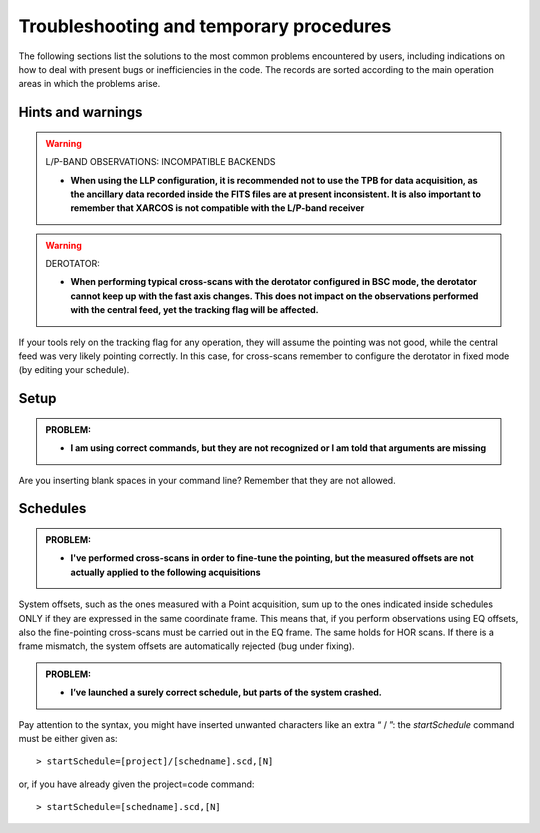 .. _Troubleshooting-and-temporary-procedures:

****************************************
Troubleshooting and temporary procedures
****************************************

The following sections list the solutions to the most common problems 
encountered by users, including indications on how to deal with present bugs 
or inefficiencies in the code. The records are sorted according to the main 
operation areas in which the problems arise. 


Hints and warnings
==================

.. warning:: L/P-BAND OBSERVATIONS: INCOMPATIBLE BACKENDS 

   * **When using the LLP configuration, it is recommended not to use the TPB
     for data acquisition, as the ancillary data recorded inside the FITS
     files are at present inconsistent. It is also important to remember 
     that XARCOS is not compatible with the L/P-band receiver**


.. warning:: DEROTATOR:  

   * **When performing typical cross-scans with the derotator configured in BSC 
     mode, the derotator cannot keep up with the fast axis changes. This does 
     not impact on the observations performed with the central feed, yet the 
     tracking flag will be affected.**

If your tools rely on the tracking flag for any operation, they will assume the
pointing was not good, while the central feed was very likely pointing 
correctly. In this case, for cross-scans remember to configure the derotator 
in fixed mode (by editing your schedule). 


Setup
=====

.. admonition:: PROBLEM: 

   * **I am using correct commands, but they are not recognized or I am told 
     that arguments are missing**

Are you inserting blank spaces in your command line? Remember that they are not 
allowed. 



Schedules
=========

.. admonition:: PROBLEM:  

    * **I've performed cross-scans in order to fine-tune the pointing, but
      the measured offsets are not actually applied to the following 
      acquisitions**
    
System offsets, such as the ones measured with a Point acquisition, sum up to 
the ones indicated inside schedules ONLY if they are expressed in the same 
coordinate frame. This means that, if you perform observations using EQ offsets, 
also the fine-pointing cross-scans must be carried out in the EQ frame. The 
same holds for HOR scans. If there is a frame mismatch, the system offsets are 
automatically rejected (bug under fixing).


.. admonition:: PROBLEM:  

    * **I’ve launched a surely correct schedule, but parts of the system 
      crashed.**

Pay attention to the syntax, you might have inserted unwanted characters like 
an extra “ / ”: the *startSchedule* command must be either given as::

    > startSchedule=[project]/[schedname].scd,[N]

or, if you have already given the project=code command:: 

    > startSchedule=[schedname].scd,[N]

